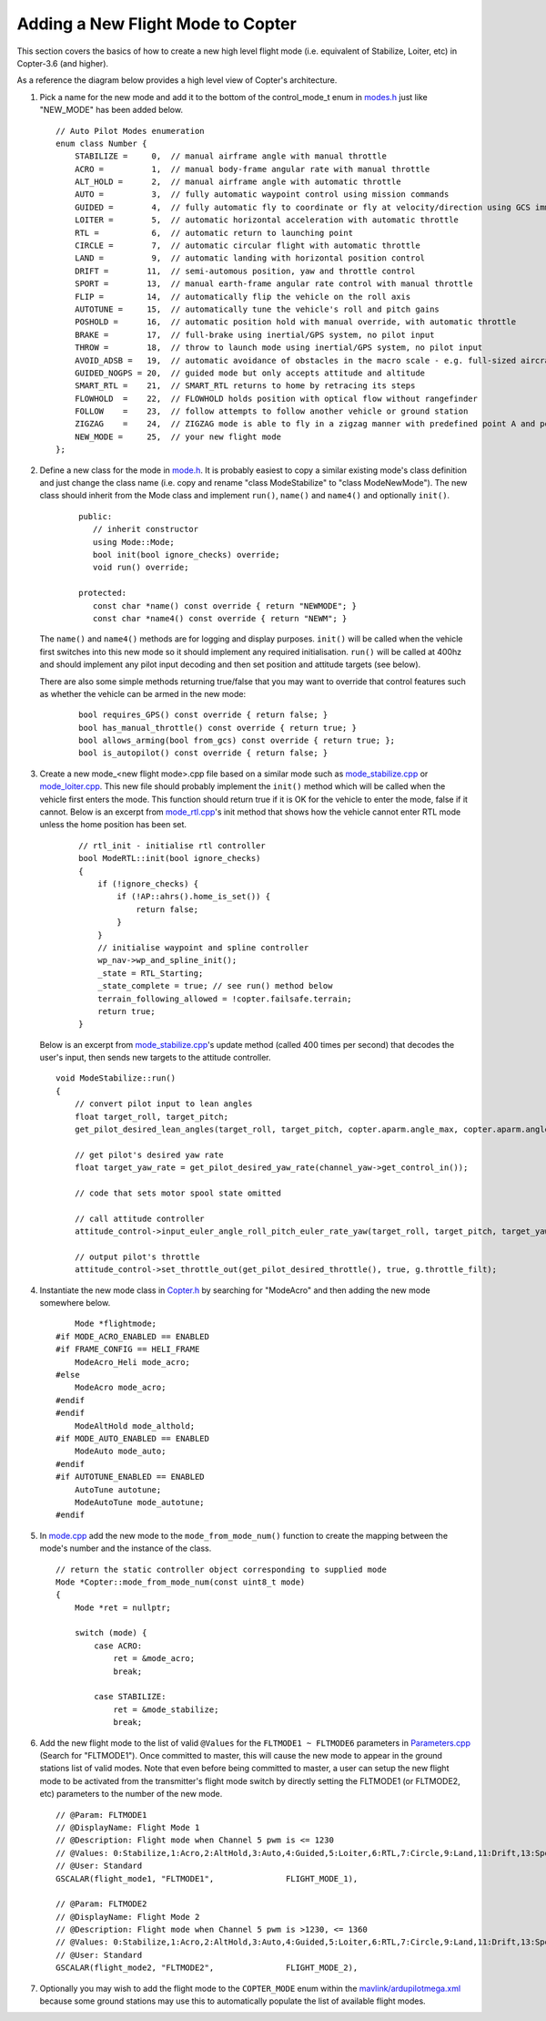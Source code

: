 .. _apmcopter-adding-a-new-flight-mode:

==================================
Adding a New Flight Mode to Copter
==================================

This section covers the basics of how to create a new high level flight
mode (i.e. equivalent of Stabilize, Loiter, etc) in Copter-3.6 (and higher).

As a reference the diagram below provides a high level view of Copter's architecture.

.. image:: ../images/copter-architecture.png
    :target: ../_images/copter-architecture.png
    :width: 450px

#. Pick a name for the new mode and add it to the bottom of the control_mode_t enum in `modes.h <https://github.com/ArduPilot/ardupilot/blob/master/ArduCopter/mode.h#L14>`__ just like "NEW_MODE" has been added below.

   ::

    // Auto Pilot Modes enumeration
    enum class Number {
        STABILIZE =     0,  // manual airframe angle with manual throttle
        ACRO =          1,  // manual body-frame angular rate with manual throttle
        ALT_HOLD =      2,  // manual airframe angle with automatic throttle
        AUTO =          3,  // fully automatic waypoint control using mission commands
        GUIDED =        4,  // fully automatic fly to coordinate or fly at velocity/direction using GCS immediate commands
        LOITER =        5,  // automatic horizontal acceleration with automatic throttle
        RTL =           6,  // automatic return to launching point
        CIRCLE =        7,  // automatic circular flight with automatic throttle
        LAND =          9,  // automatic landing with horizontal position control
        DRIFT =        11,  // semi-automous position, yaw and throttle control
        SPORT =        13,  // manual earth-frame angular rate control with manual throttle
        FLIP =         14,  // automatically flip the vehicle on the roll axis
        AUTOTUNE =     15,  // automatically tune the vehicle's roll and pitch gains
        POSHOLD =      16,  // automatic position hold with manual override, with automatic throttle
        BRAKE =        17,  // full-brake using inertial/GPS system, no pilot input
        THROW =        18,  // throw to launch mode using inertial/GPS system, no pilot input
        AVOID_ADSB =   19,  // automatic avoidance of obstacles in the macro scale - e.g. full-sized aircraft
        GUIDED_NOGPS = 20,  // guided mode but only accepts attitude and altitude
        SMART_RTL =    21,  // SMART_RTL returns to home by retracing its steps
        FLOWHOLD  =    22,  // FLOWHOLD holds position with optical flow without rangefinder
        FOLLOW    =    23,  // follow attempts to follow another vehicle or ground station
        ZIGZAG    =    24,  // ZIGZAG mode is able to fly in a zigzag manner with predefined point A and point B
        NEW_MODE =     25,  // your new flight mode
    };

#. Define a new class for the mode in `mode.h <https://github.com/ArduPilot/ardupilot/blob/master/ArduCopter/mode.h>`__.
   It is probably easiest to copy a similar existing mode's class definition and just change the class name (i.e. copy and rename "class ModeStabilize" to "class ModeNewMode").
   The new class should inherit from the Mode class and implement ``run()``, ``name()`` and ``name4()`` and optionally ``init()``.

    ::

        public:
           // inherit constructor
           using Mode::Mode;
           bool init(bool ignore_checks) override;
           void run() override;

        protected:
           const char *name() const override { return "NEWMODE"; }
           const char *name4() const override { return "NEWM"; }

   The ``name()`` and ``name4()`` methods are for logging and display purposes.  ``init()`` will be called when the vehicle first switches into this new mode so it should implement any required initialisation.  ``run()`` will be called at 400hz and should implement any pilot input decoding and then set position and attitude targets (see below).

   There are also some simple methods returning true/false that you may want to override that control features such as whether the vehicle can be armed in the new mode:

    ::

        bool requires_GPS() const override { return false; }
        bool has_manual_throttle() const override { return true; }
        bool allows_arming(bool from_gcs) const override { return true; };
        bool is_autopilot() const override { return false; }

#. Create a new mode_<new flight mode>.cpp file based on a similar mode such as
   `mode_stabilize.cpp <https://github.com/ArduPilot/ardupilot/blob/master/ArduCopter/mode_stabilize.cpp>`__
   or `mode_loiter.cpp <https://github.com/ArduPilot/ardupilot/blob/master/ArduCopter/mode_loiter.cpp>`__.
   This new file should probably implement the ``init()`` method which will be called when the vehicle first enters the mode.  This function should return true if it is OK for the vehicle to enter the mode, false if it cannot.
   Below is an excerpt from `mode_rtl.cpp <https://github.com/ArduPilot/ardupilot/blob/master/ArduCopter/mode_rtl.cpp>`__'s init method that shows how the vehicle cannot enter RTL mode unless the home position has been set. 

    ::

        // rtl_init - initialise rtl controller
        bool ModeRTL::init(bool ignore_checks)
        {
            if (!ignore_checks) {
                if (!AP::ahrs().home_is_set()) {
                    return false;
                }
            }
            // initialise waypoint and spline controller
            wp_nav->wp_and_spline_init();
            _state = RTL_Starting;
            _state_complete = true; // see run() method below
            terrain_following_allowed = !copter.failsafe.terrain;
            return true;
        }


   Below is an excerpt from `mode_stabilize.cpp <https://github.com/ArduPilot/ardupilot/blob/master/ArduCopter/mode_stabilize.cpp>`__'s update method (called 400 times per second) that decodes the user's input, then sends new targets to the attitude controller.

   ::

        void ModeStabilize::run()
        {
            // convert pilot input to lean angles
            float target_roll, target_pitch;
            get_pilot_desired_lean_angles(target_roll, target_pitch, copter.aparm.angle_max, copter.aparm.angle_max);

            // get pilot's desired yaw rate
            float target_yaw_rate = get_pilot_desired_yaw_rate(channel_yaw->get_control_in());

            // code that sets motor spool state omitted

            // call attitude controller
            attitude_control->input_euler_angle_roll_pitch_euler_rate_yaw(target_roll, target_pitch, target_yaw_rate);

            // output pilot's throttle
            attitude_control->set_throttle_out(get_pilot_desired_throttle(), true, g.throttle_filt);

#. Instantiate the new mode class in `Copter.h <https://github.com/ArduPilot/ardupilot/blob/master/ArduCopter/Copter.h#L852>`__ by searching for "ModeAcro" and then adding the new mode somewhere below.

   ::

            Mode *flightmode;
        #if MODE_ACRO_ENABLED == ENABLED
        #if FRAME_CONFIG == HELI_FRAME
            ModeAcro_Heli mode_acro;
        #else
            ModeAcro mode_acro;
        #endif
        #endif
            ModeAltHold mode_althold;
        #if MODE_AUTO_ENABLED == ENABLED
            ModeAuto mode_auto;
        #endif
        #if AUTOTUNE_ENABLED == ENABLED
            AutoTune autotune;
            ModeAutoTune mode_autotune;
        #endif

#. In `mode.cpp <https://github.com/ArduPilot/ardupilot/blob/master/ArduCopter/mode.cpp>`__ add the new mode to the ``mode_from_mode_num()`` function to create the mapping between the mode's number and the instance of the class.

   ::

        // return the static controller object corresponding to supplied mode
        Mode *Copter::mode_from_mode_num(const uint8_t mode)
        {
            Mode *ret = nullptr;

            switch (mode) {
                case ACRO:
                    ret = &mode_acro;
                    break;

                case STABILIZE:
                    ret = &mode_stabilize;
                    break;

#. Add the new flight mode to the list of valid ``@Values`` for the ``FLTMODE1 ~ FLTMODE6`` parameters in `Parameters.cpp <https://github.com/ArduPilot/ardupilot/blob/master/ArduCopter/Parameters.cpp#L255>`__ (Search for "FLTMODE1").  Once committed to master, this will cause the new mode to appear in the ground stations list of valid modes.
   Note that even before being committed to master, a user can setup the new flight mode to be activated from the transmitter's flight mode switch by directly setting the FLTMODE1 (or FLTMODE2, etc) parameters to the number of the new mode.

   ::

        // @Param: FLTMODE1
        // @DisplayName: Flight Mode 1
        // @Description: Flight mode when Channel 5 pwm is <= 1230
        // @Values: 0:Stabilize,1:Acro,2:AltHold,3:Auto,4:Guided,5:Loiter,6:RTL,7:Circle,9:Land,11:Drift,13:Sport,14:Flip,15:AutoTune,16:PosHold,17:Brake,18:Throw,19:Avoid_ADSB,20:Guided_NoGPS,21:Smart_RTL,22:FlowHold,23:Follow,24:ZigZag
        // @User: Standard
        GSCALAR(flight_mode1, "FLTMODE1",               FLIGHT_MODE_1),

        // @Param: FLTMODE2
        // @DisplayName: Flight Mode 2
        // @Description: Flight mode when Channel 5 pwm is >1230, <= 1360
        // @Values: 0:Stabilize,1:Acro,2:AltHold,3:Auto,4:Guided,5:Loiter,6:RTL,7:Circle,9:Land,11:Drift,13:Sport,14:Flip,15:AutoTune,16:PosHold,17:Brake,18:Throw,19:Avoid_ADSB,20:Guided_NoGPS,21:Smart_RTL,22:FlowHold,23:Follow,24:ZigZag
        // @User: Standard
        GSCALAR(flight_mode2, "FLTMODE2",               FLIGHT_MODE_2),

#. Optionally you may wish to add the flight mode to the ``COPTER_MODE`` enum within the `mavlink/ardupilotmega.xml <https://github.com/ArduPilot/mavlink/blob/master/message_definitions/v1.0/ardupilotmega.xml#L957>`__ because some ground stations may use this to automatically populate the list of available flight modes.
